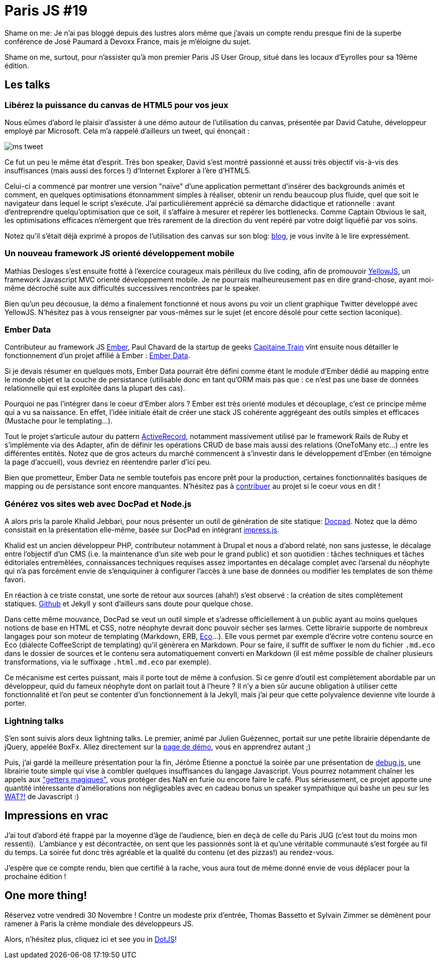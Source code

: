 # Paris JS #19

Shame on me: Je n'ai pas bloggé depuis des lustres alors même que
j'avais un compte rendu presque fini de la superbe conférence de José
Paumard à Devoxx France, mais je m'éloigne du sujet.

Shame on me, surtout, pour n'assister qu'à mon premier Paris JS User
Group, situé dans les locaux d'Eyrolles pour sa 19ème édition.

Les talks
---------

Libérez la puissance du canvas de HTML5 pour vos jeux
~~~~~~~~~~~~~~~~~~~~~~~~~~~~~~~~~~~~~~~~~~~~~~~~~~~~~

Nous eûmes d'abord le plaisir d'assister à une démo autour de
l'utilisation du canvas, présentée par David Catuhe, développeur employé
par Microsoft. Cela m'a rappelé d'ailleurs un tweet, qui énonçait :

image::ms_tweet.png[] 


Ce fut un peu le même état d'esprit. Très bon speaker, David s'est
montré passionné et aussi très objectif vis-à-vis des insuffisances
(mais aussi des forces !) d'Internet Explorer à l'ère d'HTML5.

Celui-ci a commencé par montrer une version "naïve" d'une application
permettant d'insérer des backgrounds animés et comment, en quelques
optimisations étonnamment simples à réaliser, obtenir un rendu beaucoup
plus fluide, quel que soit le navigateur dans lequel le script
s'exécute. J'ai particulièrement apprécié sa démarche didactique et
rationnelle : avant d'entreprendre quelqu'optimisation que ce soit, il
s'affaire à mesurer et repérer les bottlenecks. Comme Captain Obvious le
sait, les optimisations efficaces n'émergent que très rarement de la
direction du vent repéré par votre doigt liquéfié par vos soins.

Notez qu'il s'était déjà exprimé à propos de l'utilisation des canvas
sur son blog: http://blogs.msdn.com/b/eternalcoding/archive/2012/03/23/lib-233-rez-la-puissance-du-canvas-de-html5-pour-vos-jeux-partie-1.aspx[blog], je vous invite à le lire expressément.

Un nouveau framework JS orienté développement mobile
~~~~~~~~~~~~~~~~~~~~~~~~~~~~~~~~~~~~~~~~~~~~~~~~~~~~

Mathias Desloges s'est ensuite frotté à l'exercice courageux mais
périlleux du live coding, afin de promouvoir
https://github.com/YellowJS/yellowjs-framework[YellowJS], un framework
Javascript MVC orienté développement mobile. Je ne pourrais
malheureusement pas en dire grand-chose, ayant moi-même décroché suite
aux difficultés successives rencontrées par le speaker. +

Bien qu'un peu décousue, la démo a finalement fonctionné et nous avons
pu voir un client graphique Twitter développé avec YellowJS. N'hésitez
pas à vous renseigner par vous-mêmes sur le sujet (et encore désolé pour
cette section laconique).


Ember Data
~~~~~~~~~~

Contributeur au framework JS http://emberjs.com/[Ember], Paul Chavard de
la startup de geeks http://www.capitainetrain.com/[Capitaine Train] vînt
ensuite nous détailler le fonctionnement d'un projet affilié à Ember :
https://github.com/emberjs/data[Ember Data].

Si je devais résumer en quelques mots, Ember Data pourrait être défini
comme étant le module d'Ember dédié au mapping entre le monde objet et
la couche de persistance (utilisable donc en tant qu'ORM mais pas que :
ce n'est pas une base de données relationnelle qui est exploitée dans la
plupart des cas).

Pourquoi ne pas l'intégrer dans le coeur d'Ember alors ? Ember est très
orienté modules et découplage, c'est ce principe même qui a vu sa
naissance. En effet, l'idée initiale était de créer une stack JS
cohérente aggrégeant des outils simples et efficaces (Mustache pour le
templating...).

Tout le projet s'articule autour du pattern
http://martinfowler.com/eaaCatalog/activeRecord.html[ActiveRecord],
notamment massivement utilisé par le framework Rails de Ruby et
s'implémente via des Adapter, afin de définir les opérations CRUD de
base mais aussi des relations (OneToMany etc...) entre les différentes
entités. Notez que de gros acteurs du marché commencent à s'investir
dans le développement d'Ember (en témoigne la page d'accueil), vous
devriez en réentendre parler d'ici peu.

Bien que prometteur, Ember Data ne semble toutefois pas encore prêt pour
la production, certaines fonctionnalités basiques de mapping ou de
persistance sont encore manquantes. N'hésitez pas à
https://github.com/emberjs/data/pulls[contribuer] au projet si le coeur
vous en dit !


Générez vos sites web avec DocPad et Node.js
~~~~~~~~~~~~~~~~~~~~~~~~~~~~~~~~~~~~~~~~~~~~

A alors pris la parole Khalid Jebbari, pour nous présenter un outil de
génération de site statique: https://github.com/bevry/docpad[Docpad].
Notez que la démo consistait en la présentation elle-même, basée sur
DocPad en intégrant http://bartaz.github.com/impress.js[impress.js]. +

Khalid est un ancien développeur PHP, contributeur notamment à Drupal et
nous a d'abord relaté, non sans justesse, le décalage entre l'objectif
d'un CMS (i.e. la maintenance d'un site web pour le grand public) et son
quotidien : tâches techniques et tâches éditoriales entremêlées,
connaissances techniques requises assez importantes en décalage complet
avec l'arsenal du néophyte qui n'a pas forcément envie de s'enquiquiner
à configurer l'accès à une base de données ou modifier les templates de
son thème favori.

En réaction à ce triste constat, une sorte de retour aux sources (ahah!)
s'est observé : la création de sites complètement statiques.
http://help.github.com/pages/[Github] et Jekyll y sont d'ailleurs sans
doute pour quelque chose. +

Dans cette même mouvance, DocPad se veut un outil simple et s'adresse
officiellement à un public ayant au moins quelques notions de base en
HTML et CSS, notre néophyte devrait donc pouvoir sécher ses larmes.
Cette librairie supporte de nombreux langages pour son moteur de
templating (Markdown, ERB, https://github.com/sstephenson/eco[Eco]...).
Elle vous permet par exemple d'écrire votre contenu source en Eco
(dialecte CoffeeScript de templating) qu'il génèrera en Markdown. Pour
se faire, il suffit de suffixer le nom du fichier `.md.eco` dans le
dossier de sources et le contenu sera automatiquement converti en
Markdown (il est même possible de chaîner plusieurs transformations, via
le suffixage `.html.md.eco` par exemple). +

Ce mécanisme est certes puissant, mais il porte tout de même à
confusion. Si ce genre d'outil est complètement abordable par un
développeur, quid du fameux néophyte dont on parlait tout à l'heure ? Il
n'y a bien sûr aucune obligation à utiliser cette fonctionnalité et l'on
peut se contenter d'un fonctionnement à la Jekyll, mais j'ai peur que
cette polyvalence devienne vite lourde à porter.


Lightning talks
~~~~~~~~~~~~~~~

S'en sont suivis alors deux lightning talks. Le premier, animé par
Julien Guézennec, portait sur une petite librairie dépendante de jQuery,
appelée BoxFx. Allez directement sur la
http://molokoloco.github.com/jQuery.boxFx/[page de démo], vous en
apprendrez autant ;)

Puis, j'ai gardé la meilleure présentation pour la fin, Jérôme Étienne a
ponctué la soirée par une présentation de
https://github.com/jeromeetienne/debug.js[debug.js], une librairie toute
simple qui vise à combler quelques insuffisances du langage Javascript.
Vous pourrez notamment chaîner les appels aux
http://ejohn.org/blog/javascript-getters-and-setters/["getters
magiques"], vous protéger des NaN en furie ou encore faire le café. Plus
sérieusement, ce projet apporte une quantité intéressante
d'améliorations non négligeables avec en cadeau bonus un speaker
sympathique qui bashe un peu sur les
https://www.destroyallsoftware.com/talks/wat[WAT?!] de Javascript :)

Impressions en vrac
-------------------

J'ai tout d'abord été frappé par la moyenne d'âge de l'audience, bien en
deçà de celle du Paris JUG (c'est tout du moins mon ressenti). 
L'ambiance y est décontractée, on sent que les passionnés sont là et
qu'une véritable communauté s'est forgée au fil du temps. La soirée fut
donc très agréable et la qualité du contenu (et des pizzas!) au
rendez-vous.

J'espère que ce compte rendu, bien que certifié à la rache, vous aura
tout de même donné envie de vous déplacer pour la prochaine édition !

One more thing!
---------------


Réservez votre vendredi 30 Novembre ! Contre un modeste prix d'entrée, Thomas Bassetto et Sylvain Zimmer se démènent pour ramener à Paris la crème mondiale des développeurs JS.

Alors, n'hésitez plus, cliquez ici et see you in http://www.dotjs.fr/[DotJS]!
